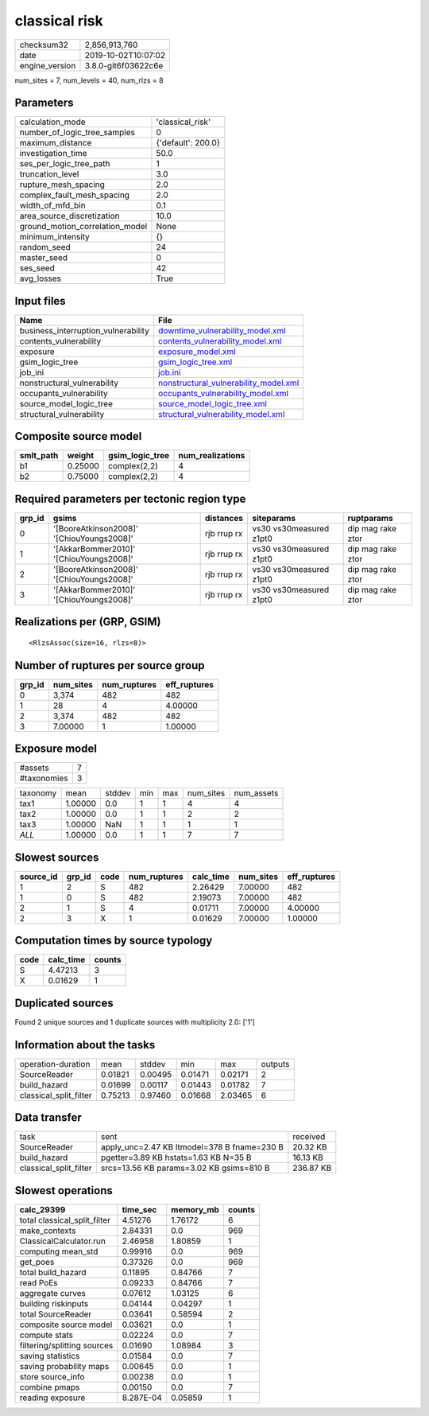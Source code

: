 classical risk
==============

============== ===================
checksum32     2,856,913,760      
date           2019-10-02T10:07:02
engine_version 3.8.0-git6f03622c6e
============== ===================

num_sites = 7, num_levels = 40, num_rlzs = 8

Parameters
----------
=============================== ==================
calculation_mode                'classical_risk'  
number_of_logic_tree_samples    0                 
maximum_distance                {'default': 200.0}
investigation_time              50.0              
ses_per_logic_tree_path         1                 
truncation_level                3.0               
rupture_mesh_spacing            2.0               
complex_fault_mesh_spacing      2.0               
width_of_mfd_bin                0.1               
area_source_discretization      10.0              
ground_motion_correlation_model None              
minimum_intensity               {}                
random_seed                     24                
master_seed                     0                 
ses_seed                        42                
avg_losses                      True              
=============================== ==================

Input files
-----------
=================================== ================================================================================
Name                                File                                                                            
=================================== ================================================================================
business_interruption_vulnerability `downtime_vulnerability_model.xml <downtime_vulnerability_model.xml>`_          
contents_vulnerability              `contents_vulnerability_model.xml <contents_vulnerability_model.xml>`_          
exposure                            `exposure_model.xml <exposure_model.xml>`_                                      
gsim_logic_tree                     `gsim_logic_tree.xml <gsim_logic_tree.xml>`_                                    
job_ini                             `job.ini <job.ini>`_                                                            
nonstructural_vulnerability         `nonstructural_vulnerability_model.xml <nonstructural_vulnerability_model.xml>`_
occupants_vulnerability             `occupants_vulnerability_model.xml <occupants_vulnerability_model.xml>`_        
source_model_logic_tree             `source_model_logic_tree.xml <source_model_logic_tree.xml>`_                    
structural_vulnerability            `structural_vulnerability_model.xml <structural_vulnerability_model.xml>`_      
=================================== ================================================================================

Composite source model
----------------------
========= ======= =============== ================
smlt_path weight  gsim_logic_tree num_realizations
========= ======= =============== ================
b1        0.25000 complex(2,2)    4               
b2        0.75000 complex(2,2)    4               
========= ======= =============== ================

Required parameters per tectonic region type
--------------------------------------------
====== ========================================= =========== ======================= =================
grp_id gsims                                     distances   siteparams              ruptparams       
====== ========================================= =========== ======================= =================
0      '[BooreAtkinson2008]' '[ChiouYoungs2008]' rjb rrup rx vs30 vs30measured z1pt0 dip mag rake ztor
1      '[AkkarBommer2010]' '[ChiouYoungs2008]'   rjb rrup rx vs30 vs30measured z1pt0 dip mag rake ztor
2      '[BooreAtkinson2008]' '[ChiouYoungs2008]' rjb rrup rx vs30 vs30measured z1pt0 dip mag rake ztor
3      '[AkkarBommer2010]' '[ChiouYoungs2008]'   rjb rrup rx vs30 vs30measured z1pt0 dip mag rake ztor
====== ========================================= =========== ======================= =================

Realizations per (GRP, GSIM)
----------------------------

::

  <RlzsAssoc(size=16, rlzs=8)>

Number of ruptures per source group
-----------------------------------
====== ========= ============ ============
grp_id num_sites num_ruptures eff_ruptures
====== ========= ============ ============
0      3,374     482          482         
1      28        4            4.00000     
2      3,374     482          482         
3      7.00000   1            1.00000     
====== ========= ============ ============

Exposure model
--------------
=========== =
#assets     7
#taxonomies 3
=========== =

======== ======= ====== === === ========= ==========
taxonomy mean    stddev min max num_sites num_assets
tax1     1.00000 0.0    1   1   4         4         
tax2     1.00000 0.0    1   1   2         2         
tax3     1.00000 NaN    1   1   1         1         
*ALL*    1.00000 0.0    1   1   7         7         
======== ======= ====== === === ========= ==========

Slowest sources
---------------
========= ====== ==== ============ ========= ========= ============
source_id grp_id code num_ruptures calc_time num_sites eff_ruptures
========= ====== ==== ============ ========= ========= ============
1         2      S    482          2.26429   7.00000   482         
1         0      S    482          2.19073   7.00000   482         
2         1      S    4            0.01711   7.00000   4.00000     
2         3      X    1            0.01629   7.00000   1.00000     
========= ====== ==== ============ ========= ========= ============

Computation times by source typology
------------------------------------
==== ========= ======
code calc_time counts
==== ========= ======
S    4.47213   3     
X    0.01629   1     
==== ========= ======

Duplicated sources
------------------
Found 2 unique sources and 1 duplicate sources with multiplicity 2.0: ['1']

Information about the tasks
---------------------------
====================== ======= ======= ======= ======= =======
operation-duration     mean    stddev  min     max     outputs
SourceReader           0.01821 0.00495 0.01471 0.02171 2      
build_hazard           0.01699 0.00117 0.01443 0.01782 7      
classical_split_filter 0.75213 0.97460 0.01668 2.03465 6      
====================== ======= ======= ======= ======= =======

Data transfer
-------------
====================== =========================================== =========
task                   sent                                        received 
SourceReader           apply_unc=2.47 KB ltmodel=378 B fname=230 B 20.32 KB 
build_hazard           pgetter=3.89 KB hstats=1.63 KB N=35 B       16.13 KB 
classical_split_filter srcs=13.56 KB params=3.02 KB gsims=810 B    236.87 KB
====================== =========================================== =========

Slowest operations
------------------
============================ ========= ========= ======
calc_29399                   time_sec  memory_mb counts
============================ ========= ========= ======
total classical_split_filter 4.51276   1.76172   6     
make_contexts                2.84331   0.0       969   
ClassicalCalculator.run      2.46958   1.80859   1     
computing mean_std           0.99916   0.0       969   
get_poes                     0.37326   0.0       969   
total build_hazard           0.11895   0.84766   7     
read PoEs                    0.09233   0.84766   7     
aggregate curves             0.07612   1.03125   6     
building riskinputs          0.04144   0.04297   1     
total SourceReader           0.03641   0.58594   2     
composite source model       0.03621   0.0       1     
compute stats                0.02224   0.0       7     
filtering/splitting sources  0.01690   1.08984   3     
saving statistics            0.01584   0.0       7     
saving probability maps      0.00645   0.0       1     
store source_info            0.00238   0.0       1     
combine pmaps                0.00150   0.0       7     
reading exposure             8.287E-04 0.05859   1     
============================ ========= ========= ======